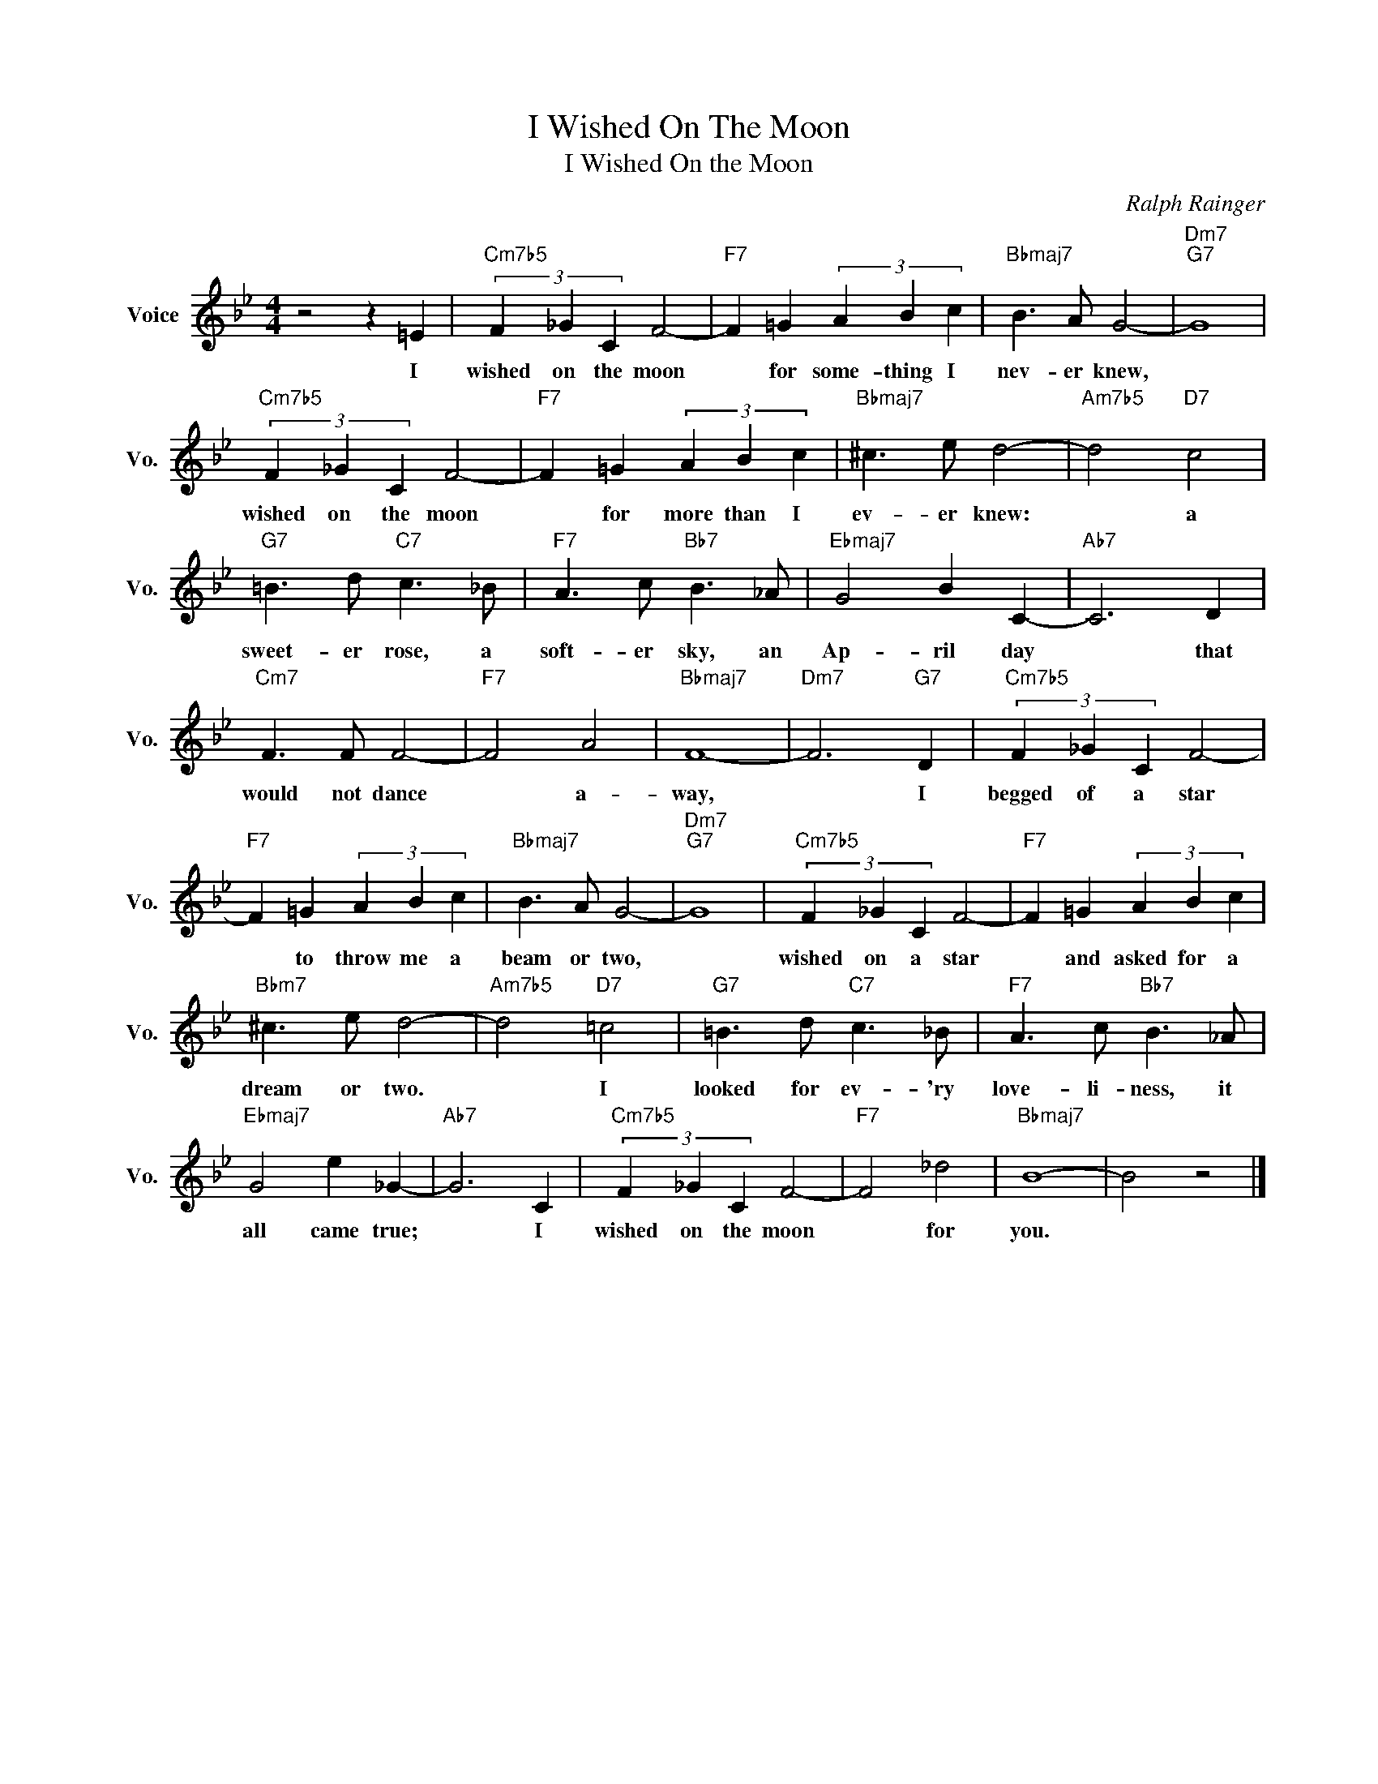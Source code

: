 X:1
T:I Wished On The Moon
T:I Wished On the Moon
C:Ralph Rainger
Z:All Rights Reserved
L:1/4
M:4/4
K:Bb
V:1 treble nm="Voice" snm="Vo."
%%MIDI program 0
V:1
 z2 z =E |"Cm7b5" (3F _G C F2- |"F7" F =G (3A B c |"Bbmaj7" B3/2 A/ G2- |"Dm7""G7" G4 | %5
w: I|wished on the moon|* for some- thing I|nev- er knew,||
"Cm7b5" (3F _G C F2- |"F7" F =G (3A B c |"Bbmaj7" ^c3/2 e/ d2- |"Am7b5" d2"D7" c2 | %9
w: wished on the moon|* for more than I|ev- er knew:|* a|
"G7" =B3/2 d/"C7" c3/2 _B/ |"F7" A3/2 c/"Bb7" B3/2 _A/ |"Ebmaj7" G2 B C- |"Ab7" C3 D | %13
w: sweet- er rose, a|soft- er sky, an|Ap- ril day|* that|
"Cm7" F3/2 F/ F2- |"F7" F2 A2 |"Bbmaj7" F4- |"Dm7" F3"G7" D |"Cm7b5" (3F _G C F2- | %18
w: would not dance|* a-|way,|* I|begged of a star|
"F7" F =G (3A B c |"Bbmaj7" B3/2 A/ G2- |"Dm7""G7" G4 |"Cm7b5" (3F _G C F2- |"F7" F =G (3A B c | %23
w: * to throw me a|beam or two,||wished on a star|* and asked for a|
"Bbm7" ^c3/2 e/ d2- |"Am7b5" d2"D7" =c2 |"G7" =B3/2 d/"C7" c3/2 _B/ |"F7" A3/2 c/"Bb7" B3/2 _A/ | %27
w: dream or two.|* I|looked for ev- 'ry|love- li- ness, it|
"Ebmaj7" G2 e _G- |"Ab7" G3 C |"Cm7b5" (3F _G C F2- |"F7" F2 _d2 |"Bbmaj7" B4- | B2 z2 |] %33
w: all came true;|* I|wished on the moon|* for|you.||

